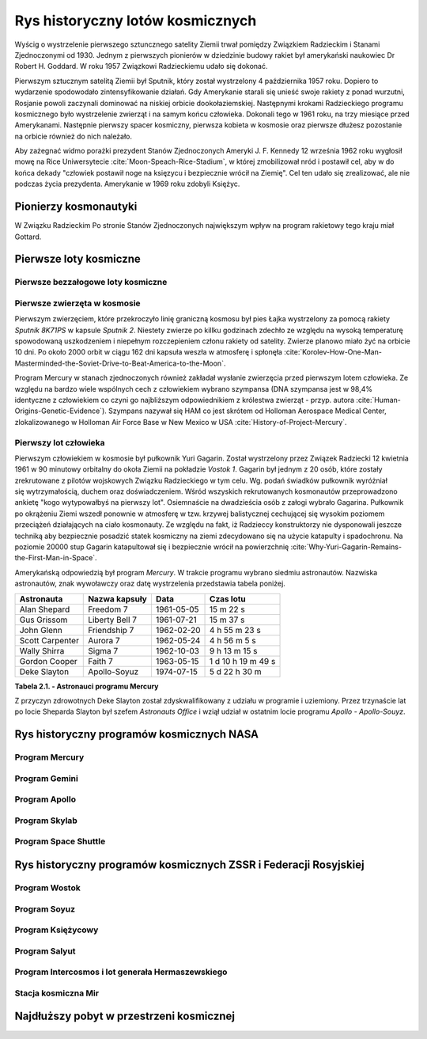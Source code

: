 *********************************
Rys historyczny lotów kosmicznych
*********************************

.. todo:: czy radziecki dużą literą
.. todo:: data rozpoczęcia wyścigu kosmicznego
.. todo:: kolejność wydarzeń

Wyścig o wystrzelenie pierwszego sztuncznego satelity Ziemii trwał pomiędzy Związkiem Radzieckim i Stanami Zjednoczonymi od 1930. Jednym z pierwszych pionierów w dziedzinie budowy rakiet był amerykański naukowiec Dr Robert H. Goddard. W roku 1957 Związkowi Radzieckiemu udało się dokonać.

Pierwszym sztucznym satelitą Ziemii był Sputnik, który został wystrzelony 4 października 1957 roku. Dopiero to wydarzenie spodowodało zintensyfikowanie działań. Gdy Amerykanie starali się unieść swoje rakiety z ponad wurzutni, Rosjanie powoli zaczynali dominować na niskiej orbicie dookołaziemskiej. Następnymi krokami Radzieckiego programu kosmicznego było wystrzelenie zwierząt i na samym końcu człowieka. Dokonali tego w 1961 roku, na trzy miesiące przed Amerykanami. Następnie pierwszy spacer kosmiczny, pierwsza kobieta w kosmosie oraz pierwsze dłużesz pozostanie na orbicie również do nich należało.

Aby zażegnać widmo porażki prezydent Stanów Zjednoczonych Ameryki J. F. Kennedy 12 września 1962 roku wygłosił mowę na Rice Uniwersytecie :cite:`Moon-Speach-Rice-Stadium`, w której zmobilizował nród i postawił cel, aby w do końca dekady "człowiek postawił noge na księzycu i bezpiecznie wrócił na Ziemię". Cel ten udało się zrealizować, ale nie podczas życia prezydenta. Amerykanie w 1969 roku zdobyli Księżyc.

Pionierzy kosmonautyki
======================
.. todo:: cytat

W Związku Radzieckim
Po stronie Stanów Zjednoczonych największym wpływ na program rakietowy tego kraju miał Gottard.

Pierwsze loty kosmiczne
=======================

Pierwsze bezzałogowe loty kosmiczne
-----------------------------------

Pierwsze zwierzęta w kosmosie
-----------------------------
Pierwszym zwierzęciem, które przekroczyło linię graniczną kosmosu był pies Łajka wystrzelony za pomocą rakiety *Sputnik 8K71PS* w kapsule *Sputnik 2*. Niestety zwierze po killku godzinach zdechło ze względu na wysoką temperaturę spowodowaną uszkodzeniem i niepełnym rozczepieniem członu rakiety od satelity. Zwierze planowo miało żyć na orbicie 10 dni. Po około 2000 orbit w ciągu 162 dni kapsuła weszła w atmosferę i spłonęła :cite:`Korolev-How-One-Man-Masterminded-the-Soviet-Drive-to-Beat-America-to-the-Moon`.

Program Mercury w stanach zjednoczonych również zakładał wysłanie zwierzęcia przed pierwszym lotem człowieka. Ze względu na bardzo wiele wspólnych cech z człowiekiem wybrano szympansa (DNA szympansa jest w 98,4% identyczne z człowiekiem co czyni go najbliższym odpowiednikiem z królestwa zwierząt - przyp. autora :cite:`Human-Origins-Genetic-Evidence`). Szympans nazywał się HAM co jest skrótem od Holloman Aerospace Medical Center, zlokalizowanego w Holloman Air Force Base w New Mexico w USA :cite:`History-of-Project-Mercury`.

Pierwszy lot człowieka
----------------------
.. todo:: długość lotu
.. todo:: ilość osób z naboru Gagarina
.. todo:: źródło cytatu 1
.. todo:: źródło cytatu 2

Pierwszym człowiekiem w kosmosie był pułkownik Yuri Gagarin. Został wystrzelony przez Związek Radziecki 12 kwietnia 1961 w 90 minutowy orbitalny do okoła Ziemii na pokładzie *Vostok 1*. Gagarin był jednym z 20 osób, które zostały zrekrutowane z pilotów wojskowych Związku Radzieckiego w tym celu. Wg. podań świadków pułkownik wyróżniał się wytrzymałością, duchem oraz doświadczeniem. Wśród wszyskich rekrutowanych kosmonautów przeprowadzono ankietę "kogo wytypowałbyś na pierwszy lot". Osiemnaście na dwadzieścia osób z załogi wybrało Gagarina. Pułkownik po okrążeniu Ziemi wszedł ponownie w atmosferę w tzw. krzywej balistycznej cechującej się wysokim poziomem przeciążeń działających na ciało kosmonauty. Ze względu na fakt, iż Radzieccy konstruktorzy nie dysponowali jeszcze techniką aby bezpiecznie posadzić statek kosmiczny na ziemi zdecydowano się na użycie katapulty i spadochronu. Na poziomie 20000 stup Gagarin katapultował się i bezpiecznie wrócił na powierzchnię :cite:`Why-Yuri-Gagarin-Remains-the-First-Man-in-Space`.

Amerykańską odpowiedzią był program *Mercury*. W trakcie programu wybrano siedmiu astronautów. Nazwiska astronautów, znak wywoławczy oraz datę wystrzelenia przedstawia tabela poniżej.

================ ================= =========== ==================
Astronauta       Nazwa kapsuły     Data        Czas lotu
================ ================= =========== ==================
Alan Shepard     Freedom 7         1961-05-05  15 m 22 s
Gus Grissom      Liberty Bell 7    1961-07-21  15 m 37 s
John Glenn       Friendship 7      1962-02-20  4 h 55 m 23 s
Scott Carpenter  Aurora 7          1962-05-24  4 h 56 m 5 s
Wally Shirra     Sigma 7           1962-10-03  9 h 13 m 15 s
Gordon Cooper    Faith 7           1963-05-15  1 d 10 h 19 m 49 s
Deke Slayton     Apollo-Soyuz      1974-07-15  5 d 22 h 30 m
================ ================= =========== ==================

**Tabela 2.1. - Astronauci programu Mercury**

Z przyczyn zdrowotnych Deke Slayton został zdyskwalifikowany z udziału w programie i uziemiony. Przez trzynaście lat po locie Sheparda Slayton był szefem *Astronauts Office* i wziął udział w ostatnim locie programu *Apollo - Apollo-Souyz*.

Rys historyczny programów kosmicznych NASA
==========================================

Program Mercury
---------------

Program Gemini
--------------

Program Apollo
--------------

Program Skylab
--------------

Program Space Shuttle
---------------------

Rys historyczny programów kosmicznych ZSSR i Federacji Rosyjskiej
=================================================================

Program Wostok
--------------

Program Soyuz
-------------

Program Księżycowy
------------------

Program Salyut
--------------

Program Intercosmos i lot generała Hermaszewskiego
--------------------------------------------------
.. todo:: http://www.spacepatches.nl/salyut_frame.html

Stacja kosmiczna Mir
--------------------

Najdłuższy pobyt w przestrzeni kosmicznej
=========================================
.. todo:: http://www.asc-csa.gc.ca/eng/astronauts/faq.asp#details_48
.. todo:: What is the longest time anyone has ever spent in space? Russian cosmonaut Gennady Padalka holds the record for the longest accumulated stay in space, clocking 879 days in orbit, during five different missions.
.. todo:: Another Russian cosmonaut, Dr. Valeri Polyakov, holds the record for the longest continuous stay in space: 437 days, 17 hours and 38 minutes (14 months) on Mir, from January 1994 to March 1995.
